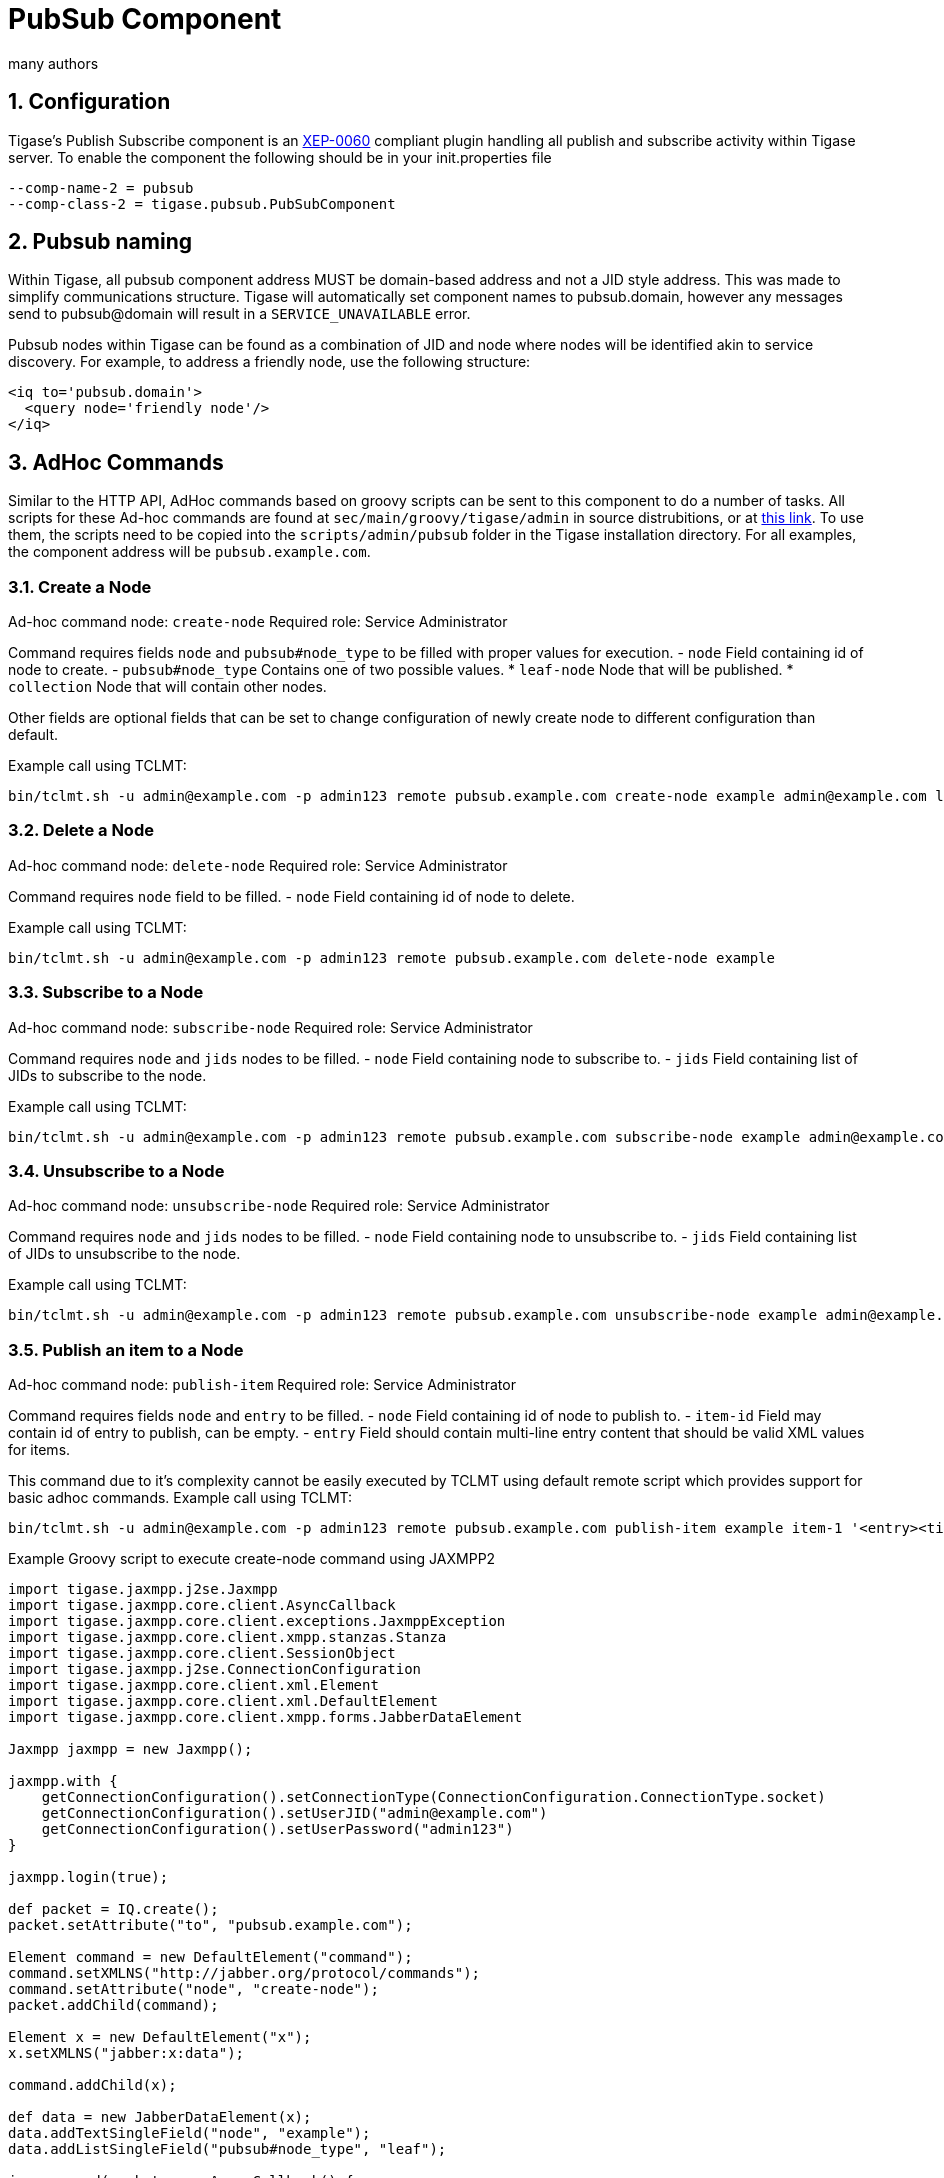 [[PubSubComp]]
PubSub Component
================
:author: many authors
:version: v1.0, September 2015
:date: 2015-09-30 17:25

:toc:
:numbered:
:website: http://www.tigase.org



Configuration
-------------
Tigase's Publish Subscribe component is an link:http://www.xmpp.org/extensions/xep-0060.html[XEP-0060] compliant plugin handling all publish and subscribe activity within Tigase server.
To enable the component the following should be in your init.properties file
-----
--comp-name-2 = pubsub
--comp-class-2 = tigase.pubsub.PubSubComponent
-----

Pubsub naming
-------------
Within Tigase, all pubsub component address MUST be domain-based address and not a JID style address.  This was made to simplify communications structure. Tigase will automatically set component names to pubsub.domain, however any messages send to pubsub@domain will result in a +SERVICE_UNAVAILABLE+ error.

Pubsub nodes within Tigase can be found as a combination of JID and node where nodes will be identified akin to service discovery.  For example, to address a friendly node, use the following structure:

[source,xml]
-----
<iq to='pubsub.domain'>
  <query node='friendly node'/>
</iq>
-----


AdHoc Commands
--------------
Similar to the HTTP API, AdHoc commands based on groovy scripts can be sent to this component to do a number of tasks. All scripts for these Ad-hoc commands are found at +sec/main/groovy/tigase/admin+ in source distrubitions, or at link:https://projects.tigase.org/projects/tigase-pubsub/repository/revisions/master/show/src/main/groovy/tigase/admin[this link]. To use them, the scripts need to be copied into the +scripts/admin/pubsub+ folder in the Tigase installation directory.
For all examples, the component address will be +pubsub.example.com+.

Create a Node
~~~~~~~~~~~~~
Ad-hoc command node: +create-node+
Required role: Service Administrator

Command requires fields +node+ and +pubsub#node_type+ to be filled with proper values for execution.
- +node+ Field containing id of node to create.
- +pubsub#node_type+ Contains one of two possible values.
  * +leaf-node+ Node that will be published.
  * +collection+ Node that will contain other nodes.

Other fields are optional fields that can be set to change configuration of newly create node to different configuration than default.

Example call using TCLMT:
-----
bin/tclmt.sh -u admin@example.com -p admin123 remote pubsub.example.com create-node example admin@example.com leaf
-----

Delete a Node
~~~~~~~~~~~~~
Ad-hoc command node: +delete-node+
Required role: Service Administrator

Command requires +node+ field to be filled.
- +node+ Field containing id of node to delete.

Example call using TCLMT:
-----
bin/tclmt.sh -u admin@example.com -p admin123 remote pubsub.example.com delete-node example
-----

Subscribe to a Node
~~~~~~~~~~~~~~~~~~~
Ad-hoc command node: +subscribe-node+
Required role: Service Administrator

Command requires +node+ and +jids+ nodes to be filled.
- +node+ Field containing node to subscribe to.
- +jids+ Field containing list of JIDs to subscribe to the node.

Example call using TCLMT:
-----
bin/tclmt.sh -u admin@example.com -p admin123 remote pubsub.example.com subscribe-node example admin@example.com,test1@example.com
-----

Unsubscribe to a Node
~~~~~~~~~~~~~~~~~~~~~
Ad-hoc command node: +unsubscribe-node+
Required role: Service Administrator

Command requires +node+ and +jids+ nodes to be filled.
- +node+ Field containing node to unsubscribe to.
- +jids+ Field containing list of JIDs to unsubscribe to the node.

Example call using TCLMT:
-----
bin/tclmt.sh -u admin@example.com -p admin123 remote pubsub.example.com unsubscribe-node example admin@example.com,test2@example.com
-----

Publish an item to a Node
~~~~~~~~~~~~~~~~~~~~~~~~~
Ad-hoc command node: +publish-item+
Required role: Service Administrator

Command requires fields +node+ and +entry+ to be filled.
- +node+ Field containing id of node to publish to.
- +item-id+ Field may contain id of entry to publish, can be empty.
- +entry+ Field should contain multi-line entry content that should be valid XML values for items.

This command due to it's complexity cannot be easily executed by TCLMT using default remote script which provides support for basic adhoc commands.
Example call using TCLMT:
-----
bin/tclmt.sh -u admin@example.com -p admin123 remote pubsub.example.com publish-item example item-1 '<entry><title>Example 1</title></entry>'
-----

Example Groovy script to execute create-node command using JAXMPP2
[source,java]
-----
import tigase.jaxmpp.j2se.Jaxmpp
import tigase.jaxmpp.core.client.AsyncCallback
import tigase.jaxmpp.core.client.exceptions.JaxmppException
import tigase.jaxmpp.core.client.xmpp.stanzas.Stanza
import tigase.jaxmpp.core.client.SessionObject
import tigase.jaxmpp.j2se.ConnectionConfiguration
import tigase.jaxmpp.core.client.xml.Element
import tigase.jaxmpp.core.client.xml.DefaultElement
import tigase.jaxmpp.core.client.xmpp.forms.JabberDataElement

Jaxmpp jaxmpp = new Jaxmpp();

jaxmpp.with {
    getConnectionConfiguration().setConnectionType(ConnectionConfiguration.ConnectionType.socket)
    getConnectionConfiguration().setUserJID("admin@example.com")
    getConnectionConfiguration().setUserPassword("admin123")
}

jaxmpp.login(true);

def packet = IQ.create();
packet.setAttribute("to", "pubsub.example.com");

Element command = new DefaultElement("command");
command.setXMLNS("http://jabber.org/protocol/commands");
command.setAttribute("node", "create-node");
packet.addChild(command);

Element x = new DefaultElement("x");
x.setXMLNS("jabber:x:data");

command.addChild(x);

def data = new JabberDataElement(x);
data.addTextSingleField("node", "example");
data.addListSingleField("pubsub#node_type", "leaf");

jaxmpp.send(packet, new AsyncCallback() {
    void onError(Stanza responseStanza, tigase.jaxmpp.core.client.XMPPException.ErrorCondition error) throws JaxmppException {
        println "received error during processing request";
    }

    void onSuccess(Stanza responseStanza) throws JaxmppException {
        x = responseStanza.getFirstChild("command").getFirstChid("x");
        data = new JabberDataElement(x);
        def error = data.getField("Error");
        println "command executed with result = " + (error ? "failure, error = " + error.getFieldValue() : "success");
    }

    void onTimeout() {
        println "command timed out"
    }
});

Thread.sleep(30000);
jaxmpp.disconnect();
-----

PubSub Node Presence Protocol
-----------------------------

*Occupant Use Case*
Log in to Pubsub Node
~~~~~~~~~~~~~~~~~~~~~
To log in to PubSub Node user must send presence to PubSub component with additional information about node:
[source,xml]
-----
<presence
    from='hag66@shakespeare.lit/pda'
    id='n13mt3l'
    to='pubsub.shakespeare.lit'>
  <pubsub xmlns='tigase:pubsub:1' node='princely_musings'/>
</presence>
-----

Component will publish this information in node:

[source,xml]
-----
<message from='pubsub.shakespeare.lit' to='francisco@denmark.lit' id='foo'>
  <event xmlns='http://jabber.org/protocol/pubsub#event'>
    <items node='princely_musings'>
      <item>
        <presence xmlns='tigase:pubsub:1' node='princely_musings' jid='hag66@shakespeare.lit/pda' type='available'/>
      </item>
    </items>
  </event>
</message>
<message from='pubsub.shakespeare.lit' to='bernardo@denmark.lit' id='bar'>
  <event xmlns='http://jabber.org/protocol/pubsub#event'>
    <items node='princely_musings'>
      <item>
        <presence xmlns='tigase:pubsub:1' node='princely_musings' jid='hag66@shakespeare.lit/pda' type='available'/>
      </item>
    </items>
  </event>
</message>
-----
And then will send notification with presences of all occupants to new occupant.

Log out from PubSub Node
~~~~~~~~~~~~~~~~~~~~~~~~
To logout from single node, user must send presence stanza with type unavailable:
[source,xml]
-----
<presence
    from='hag66@shakespeare.lit/pda'
    type='unavailable'
    to='pubsub.shakespeare.lit'>
  <pubsub xmlns='tigase:pubsub:1' node='princely_musings'/>
</presence>
-----
Component will send events to all occupants as described:
[source,xml]
-----
<message from='pubsub.shakespeare.lit' to='francisco@denmark.lit' id='foo'>
  <event xmlns='http://jabber.org/protocol/pubsub#event'>
    <items node='princely_musings'>
      <item>
        <presence xmlns='tigase:pubsub:1' node='princely_musings' jid='hag66@shakespeare.lit/pda' type='unavailable'/>
      </item>
    </items>
  </event>
</message>
-----
If component receives presence stanza with type unavailable without specified node, then component will log out user from all nodes he logged before and publish events.

Retrieving list of all Node Subscribers
~~~~~~~~~~~~~~~~~~~~~~~~~~~~~~~~~~~~~~~
To retrieve list of node subscribers, node configuration option +tigase#allow_view_subscribers+ must be set to true:
[source,xml]
-----
<iq type='set'
    from='hamlet@denmark.lit/elsinore'
    to='pubsub.shakespeare.lit'
    id='config2'>
  <pubsub xmlns='http://jabber.org/protocol/pubsub#owner'>
    <configure node='princely_musings'>
      <x xmlns='jabber:x:data' type='submit'>
        <field var='FORM_TYPE' type='hidden'>
          <value>http://jabber.org/protocol/pubsub#node_config</value>
        </field>
        <field var='tigase#allow_view_subscribers'><value>1</value></field>
      </x>
    </configure>
  </pubsub>
</iq>
-----
When option is enabled, each subscriber may get list of subscribers the same way link:http://xmpp.org/extensions/xep-0060.html#owner-subscriptions-retrieve[as owner].
[source,xml]
-----
<iq type='get'
    from='hamlet@denmark.lit/elsinore'
    to='pubsub.shakespeare.lit'
    id='subman1'>
  <pubsub xmlns='http://jabber.org/protocol/pubsub#owner'>
    <subscriptions node='princely_musings'/>
  </pubsub>
</iq>
-----
There is extension to filter returned list:
[source,xml]
-----
<iq type='get'
    from='hamlet@denmark.lit/elsinore'
    to='pubsub.shakespeare.lit'
    id='subman1'>
  <pubsub xmlns='http://jabber.org/protocol/pubsub#owner'>
    <subscriptions node='princely_musings'>
        <filter xmlns='tigase:pubsub:1'>
            <jid contains='@denmark.lit' />
        </filter>
    </subscriptions>
  </pubsub>
</iq>
-----
In this example will be returned all subscriptions of users from domain "denmark.lit".

[[storeFullXMLLastPresence]]
Store Full XML of Last Presence
--------------------------------
A new feature has been implemented in v7.1.0 that allows Tigase to store a more detailed <unavailable/> presence stanza to include timestamps and other information.

Requirements
~~~~~~~~~~~~
Ensure that +presence-offline+ plugin is enabled in init.properties.  To do this, add *+presence-offline* to the *--sm-plugins* line.

The following two lines configure options to broadcast probes to offline users.
-----
sess-man/plugins-conf/skip-offline=false
sess-man/plugins-conf/skip-offline-sys=false
-----
Without these lines, Tigase will not send presence probes to users that the server knows to be offline.

The full XML presence is stored under the tig_pairs table with a pkey of +last-unavailable-presence+ will look like this:
[source,xml]
-----
<presence from="user@example.com" xmlns="jabber:client" type="unavailable">
<status>Logged out</status>
<delay stamp="2015-12-29T16:51:50.748Z" xmlns="urn:xmpp:delay"/></presence>
-----
As you can see, the plugin has added a delay stamp which indicates the last time they were seen online. This may be suppressed by using the following line in your init.properties file.
-----
sess-man/plugins-conf/delay-stamp=false
-----

You may also limit probe responses only to newly connected resources.
-----
sess-man/plugins-conf/probe-full-jid=true
-----

When a user logs on, they will receive the same full unavailable presence statements from contacts not logged in.  Also the repository entry containing their last unavailable presence will be removed.

*NOTE: This will increase traffic with users with many people on their rosters.*
